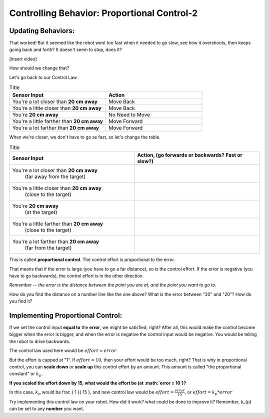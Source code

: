 Controlling Behavior: Proportional Control-2
============================================

Updating Behaviors:
-------------------

That worked! But it seemed like the robot went too fast when it needed to go slow, see how it overshoots, then keeps going back and forth? It doesn't seem to stop, does it?

[insert video]

How should we change that?

Let's go back to our Control Law.

.. list-table:: Title
   :widths: 50 50
   :header-rows: 1

   * - Sensor Input
     - Action

   * - You're a lot closer than **20 cm away**
     - Move Back
     	
   * - You're a little closer than **20 cm away**
     - Move Back
     
   * - You're **20 cm away**
     - No Need to Move
     
   * - You're a little farther than **20 cm away**	
     - Move Forward
     
   * - You're a lot farther than **20 cm away**
     - Move Forward

When we're closer, we don't have to go as fast, so let's change the table.

.. list-table:: Title
   :widths: 50 50
   :header-rows: 1

   * - Sensor Input
     - Action, (go forwards or backwards? Fast or slow?)

   * - You're a lot closer than **20 cm away**
   	(far away from the target)
     -
     	
   * - You're a little closer than **20 cm away**
   	(close to the target)
     - 
     
   * - You're **20 cm away**
   	(at the target)
     - 
     
   * - You're a little farther than **20 cm away**
   	(close to the target)
     - 
     
   * - You're a lot farther than **20 cm away**
	(far from the target)
     -   

.. image:: media/proportional_long1.jpg
  :width: 200
  :alt: Alternative text

.. image:: media/close1.jpg
  :width: 200
  :alt: Alternative text

.. image:: media/close2.jpg
  :width: 200
  :alt: Alternative text

.. image:: media/proportional_long2.jpg
  :width: 200
  :alt: Alternative text

This is called **proportional control**. The control effort is proportional to the error.

That means that if the error is large (you have to go a far distance), so is the control effort. If the error is negative (you have to go backwards), the control effort is in the other direction.

*Remember -- the error is the distance between the point you are at, and the point you want to go to.*

How do you find the distance on a number line like the one above? What is the error between "30" and "20"? How do you find it?

Implementing Proportional Control:
----------------------------------

If we set the control input **equal to** the **error**, we might be satisfied, right? After all, this would make the control become bigger when the error is bigger, and when the error is negative the control input would be negative. You would be telling the robot to drive backwards.

The control law used here would be :math:`effort = error` 

But the effort is capped at "1". If :math:`effort = 10`, then your effort would be too much, right? That is why in proportional control, you can **scale down** or **scale up** this control effort by an amount. This amount is called "the proportional constant" or :math:`k_{p}`.

**If you scaled the effort down by 15, what would the effort be (at :math:`error = 10`)?**

In this case, :math:`k_{p}` would be \frac { 1 }{ 15 }, and new control law would be :math:`effort = \frac { error }{ 15 }`, or :math:`effort = k_{p} * error`

Try implementing this control law on your robot. How did it work? what could be done to improve it? Remember, k_{p} can be set to any **number** you want.
